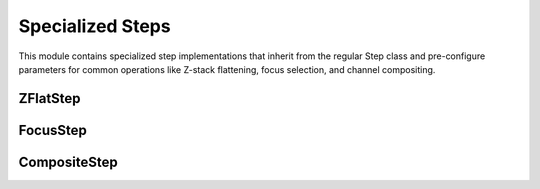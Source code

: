 Specialized Steps
===============

.. module:: ezstitcher.core.specialized_steps

This module contains specialized step implementations that inherit from the regular Step class
and pre-configure parameters for common operations like Z-stack flattening, focus selection,
and channel compositing.

ZFlatStep
--------

.. py:class:: ZFlatStep(method="max", input_dir=None, output_dir=None, well_filter=None)

   Specialized step for Z-stack flattening.

   This step performs Z-stack flattening using the specified method.
   It pre-configures variable_components=['z_index'] and group_by=None.

   :param method: Projection method. Options: "max", "mean", "median", "min", "std", "sum"
   :type method: str
   :param input_dir: Input directory
   :type input_dir: str or Path, optional
   :param output_dir: Output directory
   :type output_dir: str or Path, optional
   :param well_filter: Wells to process
   :type well_filter: list, optional

   Example usage:

   .. code-block:: python

      from ezstitcher.core.specialized_steps import ZFlatStep

      # Create a maximum intensity projection step
      step = ZFlatStep(
          method="max",
          input_dir=orchestrator.workspace_path
      )

      # Create a mean intensity projection step
      step = ZFlatStep(
          method="mean",
          input_dir=orchestrator.workspace_path
      )

FocusStep
--------

.. py:class:: FocusStep(focus_options=None, input_dir=None, output_dir=None, well_filter=None)

   Specialized step for focus-based Z-stack processing.

   This step finds the best focus plane in a Z-stack using FocusAnalyzer.
   It pre-configures variable_components=['z_index'] and group_by=None.

   :param focus_options: Dictionary of focus analyzer options:
                        - metric: Focus metric. Options: "combined", "normalized_variance",
                                 "laplacian", "tenengrad", "fft" or a dictionary of weights (default: "combined")
   :type focus_options: dict, optional
   :param input_dir: Input directory
   :type input_dir: str or Path, optional
   :param output_dir: Output directory
   :type output_dir: str or Path, optional
   :param well_filter: Wells to process
   :type well_filter: list, optional

   Example usage:

   .. code-block:: python

      from ezstitcher.core.specialized_steps import FocusStep

      # Create a best focus step with default metric (combined)
      step = FocusStep(
          input_dir=orchestrator.workspace_path
      )

      # Create a best focus step with specific metric
      step = FocusStep(
          focus_options={'metric': 'laplacian'},
          input_dir=orchestrator.workspace_path
      )

      # Create a best focus step with custom weights
      step = FocusStep(
          focus_options={'metric': {'nvar': 0.4, 'lap': 0.4, 'ten': 0.1, 'fft': 0.1}},
          input_dir=orchestrator.workspace_path
      )

CompositeStep
-----------

.. py:class:: CompositeStep(weights=None, input_dir=None, output_dir=None, well_filter=None)

   Specialized step for creating composite images from multiple channels.

   This step creates composite images from multiple channels with specified weights.
   It pre-configures variable_components=['channel'] and group_by=None.

   :param weights: List of weights for each channel. If None, equal weights are used.
   :type weights: list, optional
   :param input_dir: Input directory
   :type input_dir: str or Path, optional
   :param output_dir: Output directory
   :type output_dir: str or Path, optional
   :param well_filter: Wells to process
   :type well_filter: list, optional

   Example usage:

   .. code-block:: python

      from ezstitcher.core.specialized_steps import CompositeStep

      # Create a composite step with equal weights
      step = CompositeStep(
          input_dir=orchestrator.workspace_path
      )

      # Create a composite step with custom weights (70% channel 1, 30% channel 2)
      step = CompositeStep(
          weights=[0.7, 0.3],
          input_dir=orchestrator.workspace_path
      )

